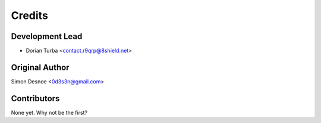 =======
Credits
=======

Development Lead
----------------

* Dorian Turba <contact.r9qrp@8shield.net>

Original Author
------------

Simon Desnoe <0d3s3n@gmail.com>

Contributors
------------

None yet. Why not be the first?

